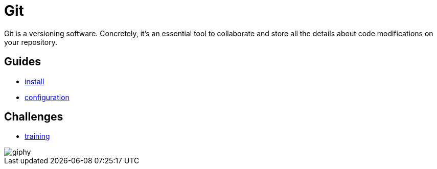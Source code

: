 = Git

Git is a versioning software. Concretely, it's an essential tool to collaborate
and store all the details about code modifications on your repository.


== Guides

* link:./install.adoc[install]
* link:./configuration.adoc[configuration]


== Challenges

* link:./training.adoc[training]

image::https://media.giphy.com/media/l2Sq4fHpeKTNQs6Zy/giphy.gif[]

